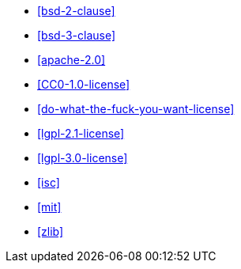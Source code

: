  * <<bsd-2-clause>>
 * <<bsd-3-clause>>
 * <<apache-2.0>>
 * <<CC0-1.0-license>>
 * <<do-what-the-fuck-you-want-license>>
 * <<lgpl-2.1-license>>
 * <<lgpl-3.0-license>>
 * <<isc>>
 * <<mit>>
 * <<zlib>>
